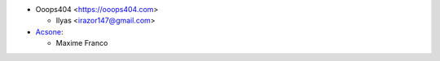 * Ooops404 <https://ooops404.com>

  * Ilyas <irazor147@gmail.com>

* `Acsone <https://www.acsone.eu/>`_:

  * Maxime Franco
